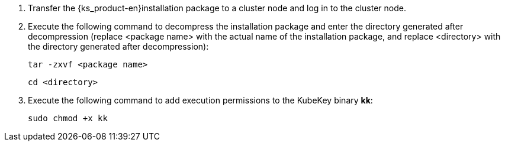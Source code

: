 // :ks_include_id: 654fbac8f3b34fdfbdfb17fa841b2b0a

. Transfer the {ks_product-en}installation package to a cluster node and log in to the cluster node.

. Execute the following command to decompress the installation package and enter the directory generated after decompression (replace <package name> with the actual name of the installation package, and replace <directory> with the directory generated after decompression):
+
--
// Bash
[,bash]
----

tar -zxvf <package name>

----

// Bash
[,bash]
----

cd <directory>

----
--

. Execute the following command to add execution permissions to the KubeKey binary **kk**:
+
--
// Bash
[,bash]
----

sudo chmod +x kk

----
--